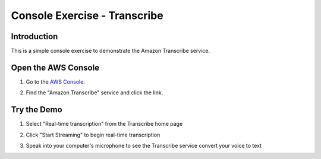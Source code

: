 .. _AwsConsole: https://console.aws.amazon.com/

=============================
Console Exercise - Transcribe
=============================

Introduction
------------

This is a simple console exercise to demonstrate the Amazon Transcribe service.

Open the AWS Console
--------------------------

#. Go to the `AWS Console <AwsConsole_>`_.
#. Find the "Amazon Transcribe" service and click the link.

   .. image:: img/console.transcribe.png
	      
Try the Demo
--------------------------
#. Select "Real-time transcription" from the Transcribe home page

   .. image:: img/transcribe.real_time.png
	      
#. Click "Start Streaming" to begin real-time transcription

   .. image:: img/transcribe.start_streaming.png
	      
#. Speak into your computer's microphone to see the Transcribe service convert your voice to text
   



